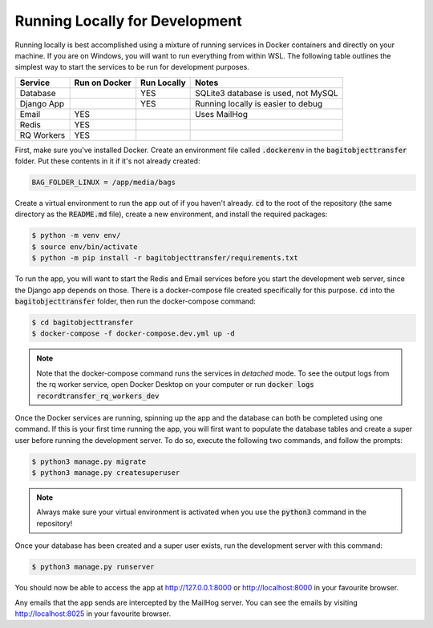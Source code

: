 Running Locally for Development
===============================

Running locally is best accomplished using a mixture of running services in Docker containers and
directly on your machine. If you are on Windows, you will want to run everything from within WSL.
The following table outlines the simplest way to start the services to be run for development
purposes.

+-----------+-----------------+---------------+-----------------------------------+
|**Service**|**Run on Docker**|**Run Locally**|**Notes**                          |
+-----------+-----------------+---------------+-----------------------------------+
|Database   |                 |YES            |SQLite3 database is used, not MySQL|
+-----------+-----------------+---------------+-----------------------------------+
|Django App |                 |YES            |Running locally is easier to debug |
+-----------+-----------------+---------------+-----------------------------------+
|Email      |YES              |               |Uses MailHog                       |
+-----------+-----------------+---------------+-----------------------------------+
|Redis      |YES              |               |                                   |
+-----------+-----------------+---------------+-----------------------------------+
|RQ Workers |YES              |               |                                   |
+-----------+-----------------+---------------+-----------------------------------+

First, make sure you've installed Docker. Create an environment file called :code:`.dockerenv` in
the :code:`bagitobjecttransfer` folder. Put these contents in it if it's not already created:

.. code-block::

    BAG_FOLDER_LINUX = /app/media/bags


Create a virtual environment to run the app out of if you haven't already. :code:`cd` to the root of
the repository (the same directory as the :code:`README.md` file), create a new environment, and
install the required packages:

.. code-block:: console

    $ python -m venv env/
    $ source env/bin/activate
    $ python -m pip install -r bagitobjecttransfer/requirements.txt


To run the app, you will want to start the Redis and Email services before you start the development
web server, since the Django app depends on those. There is a docker-compose file created
specifically for this purpose. :code:`cd` into the :code:`bagitobjecttransfer` folder, then run the
docker-compose command:

.. code-block:: console

    $ cd bagitobjecttransfer
    $ docker-compose -f docker-compose.dev.yml up -d


.. note::

    Note that the docker-compose command runs the services in *detached* mode. To see the output
    logs from the rq worker service, open Docker Desktop on your computer or run
    :code:`docker logs recordtransfer_rq_workers_dev`


Once the Docker services are running, spinning up the app and the database can both be completed
using one command. If this is your first time running the app, you will first want to populate the
database tables and create a super user before running the development server. To do so, execute
the following two commands, and follow the prompts:

.. code-block:: console

    $ python3 manage.py migrate
    $ python3 manage.py createsuperuser


.. note::

    Always make sure your virtual environment is activated when you use the :code:`python3` command
    in the repository!


Once your database has been created and a super user exists, run the development server with this
command:

.. code-block:: console

    $ python3 manage.py runserver


You should now be able to access the app at http://127.0.0.1:8000 or http://localhost:8000 in your
favourite browser.

Any emails that the app sends are intercepted by the MailHog server. You can see the emails by
visiting http://localhost:8025 in your favourite browser.
